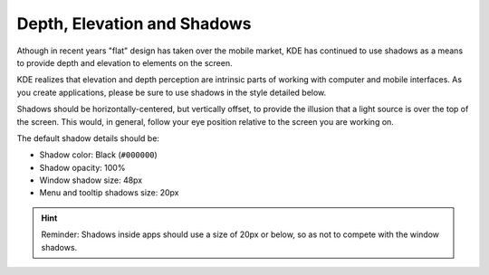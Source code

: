 Depth, Elevation and Shadows
============================

Athough in recent years "flat" design has taken over the mobile market, KDE has 
continued to use shadows as a means to provide depth and elevation to elements 
on the screen.

KDE realizes that elevation and depth perception are intrinsic parts of working 
with computer and mobile interfaces. As you create applications, please be sure 
to use shadows in the style detailed below.

Shadows should be horizontally-centered, but vertically offset, to provide the 
illusion that a light source is over the top of the screen. This would, in 
general, follow your eye position relative to the screen you are working on.

The default shadow details should be:

- Shadow color: Black (``#000000``)
- Shadow opacity: 100%
- Window shadow size: 48px
- Menu and tooltip shadows size: 20px

.. image:: /img/Shadows_with_background.png
   :alt: Example for a shadows of window and menu

.. hint::
   Reminder: Shadows inside apps should use a size of 20px or below, so as not to compete with the window shadows.
